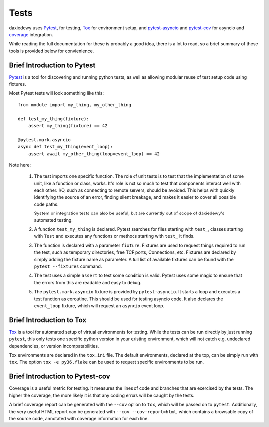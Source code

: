 =====
Tests
=====

daxiedewy uses `Pytest <https://pytest.org/>`__, for testing, `Tox
<https://tox.readthedocs.io/en/latest/>`__ for environment setup, and
`pytest-asyncio <https://pypi.org/project/pytest-asyncio/>`__ and `pytest-cov
<https://pytest-cov.readthedocs.io/en/latest/>`__ for asyncio and 
`coverage <https://coverage.readthedocs.io/>`__ integration.

While reading the full documentation for these is probably a good idea, there
is a lot to read, so a brief summary of these tools is provided below for
convienience.

Brief Introduction to Pytest
============================

`Pytest <https://pytest.org/>`__ is a tool for discovering and running python
tests, as well as allowing modular reuse of test setup code using fixtures.

Most Pytest tests will look something like this::

    from module import my_thing, my_other_thing

    def test_my_thing(fixture):
        assert my_thing(fixture) == 42

    @pytest.mark.asyncio
    async def test_my_thing(event_loop):
        assert await my_other_thing(loop=event_loop) == 42

Note here:

 1. The test imports one specific function. The role of unit tests is to test
    that the implementation of some unit, like a function or class, works.
    It's role is not so much to test that components interact well with each
    other. I/O, such as connecting to remote servers, should be avoided. This
    helps with quickly identifying the source of an error, finding silent
    breakage, and makes it easier to cover all possible code paths.

    System or integration tests can also be useful, but are currently out of
    scope of daxiedewy's automated testing.

 2. A function ``test_my_thing`` is declared. Pytest searches for files
    starting with ``test_``, classes starting with ``Test`` and executes any
    functions or methods starting with ``test_`` it finds.

 3. The function is declared with a parameter ``fixture``. Fixtures are used to
    request things required to run the test, such as temporary directories,
    free TCP ports, Connections, etc. Fixtures are declared by simply adding
    the fixture name as parameter. A full list of available fixtures can be
    found with the ``pytest --fixtures`` command.

 4. The test uses a simple ``assert`` to test some condition is valid.  Pytest
    uses some magic to ensure that the errors from this are readable and easy
    to debug.

 5. The ``pytest.mark.asyncio`` fixture is provided by ``pytest-asyncio``. It
    starts a loop and executes a test function as coroutine. This should be
    used for testing asyncio code. It also declares the ``event_loop``
    fixture, which will request an ``asyncio`` event loop.

Brief Introduction to Tox
=========================

`Tox <https://tox.readthedocs.io/en/latest/>`__ is a tool for automated setup
of virtual environments for testing. While the tests can be run directly by
just running ``pytest``, this only tests one specific python version in your
existing environment, which will not catch e.g. undeclared dependencies, or
version incompatabilities.

Tox environments are declared in the ``tox.ini`` file. The default
environments, declared at the top, can be simply run with ``tox``. The option
``tox -e py36,flake`` can be used to request specific environments to be run.

Brief Introduction to Pytest-cov
================================

Coverage is a useful metric for testing. It measures the lines of code and
branches that are exercised by the tests. The higher the coverage, the more
likely it is that any coding errors will be caught by the tests.

A brief coverage report can be generated with the ``--cov`` option to ``tox``,
which will be passed on to ``pytest``. Additionally, the very useful HTML
report can be generated with ``--cov --cov-report=html``, which contains a
browsable copy of the source code, annotated with coverage information for each
line.
